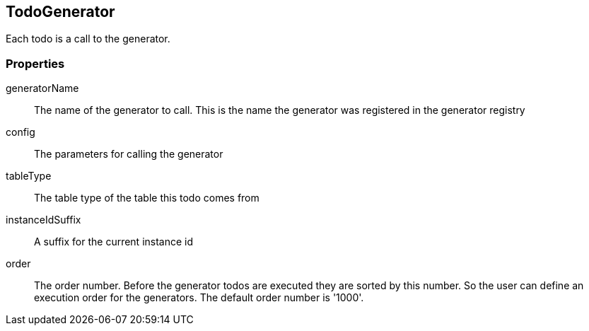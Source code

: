 == TodoGenerator
Each todo is a call to the generator.

=== Properties

generatorName::
	The name of the generator to call. This is the name the generator was registered in the
	generator registry

config::
  The parameters for calling the generator

tableType::
  The table type of the table this todo comes from

instanceIdSuffix::
  A suffix for the current instance id

order::
 The order number. Before the generator todos are executed they are sorted by this
 number. So the user can define an execution order for the generators. The default
 order number is '1000'.
